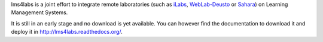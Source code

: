 lms4labs is a joint effort to integrate remote laboratories (such as `iLabs
<http://ilab.mit.edu/wiki>`_, `WebLab-Deusto <http://www.weblab.deusto.es/>`_ or
`Sahara <http://sourceforge.net/projects/labshare-sahara/>`_) on Learning
Management Systems.

It is still in an early stage and no download is yet available. You
can however find the documentation to download it and deploy it in
`http://lms4labs.readthedocs.org/ <http://lms4labs.readthedocs.org>`_.
